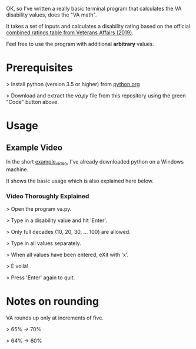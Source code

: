 OK, so I've written a really basic terminal program that calculates the VA disability values, does the "VA math".

It takes a set of inputs and calculates a disability rating based on the official [[https://www.va.gov/VA-combined-ratings-table-2019.pdf][combined ratings table from Veterans Affairs (2019)]].

Feel free to use the program with additional *arbitrary* values.

* Prerequisites
>  Install python (version 3.5 or higher) from [[https://www.python.org/][python.org]]

>  Download and extract the /va.py/ file from this repository using the green "Code" button above.
* Usage
** Example Video
In the short [[https://youtu.be/dRkSsFrLmCw][example_video]], I've already downloaded python on a Windows machine.

It shows the basic usage which is also explained here below.

*** Video Thoroughly Explained
> Open the program va.py.

> Type in a disability value and hit 'Enter'.

> Only full decades (10, 20, 30, ... 100) are allowed.

> Type in all values separately.

> When all values have been entered, eXit with 'x'.

> É voilà!

> Press 'Enter' again to quit.

* Notes on rounding
VA rounds up only at increments of five.

> 65% -> 70%

> 64% -> 60%
